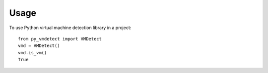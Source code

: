 =====
Usage
=====

To use Python virtual machine detection library in a project::

    from py_vmdetect import VMDetect
    vmd = VMDetect()
    vmd.is_vm()
    True

